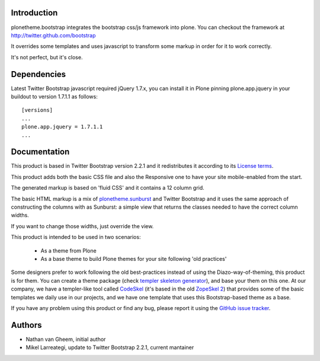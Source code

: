 Introduction
============

plonetheme.bootstrap integrates the bootstrap css/js framework
into plone. You can checkout the framework at http://twitter.github.com/bootstrap

It overrides some templates and uses javascript to transform
some markup in order for it to work correctly.

It's not perfect, but it's close.

Dependencies
==============

Latest Twitter Bootstrap javascript required jQuery 1.7.x, you can install
it in Plone pinning plone.app.jquery in your buildout to version 1.7.1.1
as follows::

 [versions]
 ...
 plone.app.jquery = 1.7.1.1
 ...


Documentation
===============

This product is based in Twitter Bootstrap version 2.2.1 and it redistributes it
according to its `License terms`_.

This product adds both the basic CSS file and also the Responsive one to have
your site mobile-enabled from the start.

The generated markup is based on 'fluid CSS' and it contains a 12 column grid.

The basic HTML markup is a mix of `plonetheme.sunburst`_ and Twitter Bootstrap
and it uses the same approach of constructing the columns with as Sunburst:
a simple view that returns the classes needed to have the correct column widths.

If you want to change those widths, just override the view.

This product is intended to be used in two scenarios:

 - As a theme from Plone
 - As a base theme to build Plone themes for your site following 'old practices'

Some designers prefer to work following the old best-practices instead of using
the Diazo-way-of-theming, this product is for them. You can create a theme package
(check `templer skeleton generator`_), and base your them on this one. At our
company, we have a templer-like tool called `CodeSkel`_ (it's based in the old
`ZopeSkel 2`_) that provides some of the basic templates we daily use in our
projects, and we have one template that uses this Bootstrap-based theme as a base.

If you have any problem using this product or find any bug, please report it
using the `GitHub issue tracker`_.


Authors
=========

- Nathan van Gheem, initial author
- Mikel Larreategi, update to Twitter Bootstrap 2.2.1, current mantainer


.. _`License terms`: https://github.com/twitter/bootstrap/blob/master/LICENSE
.. _`plonetheme.sunburst`: http://pypi.python.org/pypi/plonetheme.sunburst
.. _`templer skeleton generator`: http://templer-manual.readthedocs.org/en/latest/
.. _`CodeSkel`: http://pypi.python.org/pypi/CodeSkel
.. _`ZopeSkel 2`: http://pypi.python.org/pypi/ZopeSkel/2.21.2
.. _`GitHub issue tracker`: https://github.com/collective/plonetheme.bootstrap/issues

